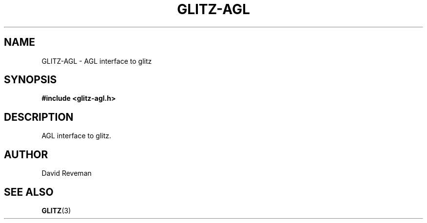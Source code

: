 .\"
.\"
.de TQ
.br
.ns
.TP
\\$1
..
.TH GLITZ-AGL 3 "Version 1.0"

.SH NAME
GLITZ-AGL \- AGL interface to glitz

.SH SYNOPSIS
.nf
.B #include <glitz-agl.h>
.fi
.SH DESCRIPTION

AGL interface to glitz.

.SH AUTHOR
David Reveman

.SH "SEE ALSO"
.BR GLITZ (3)